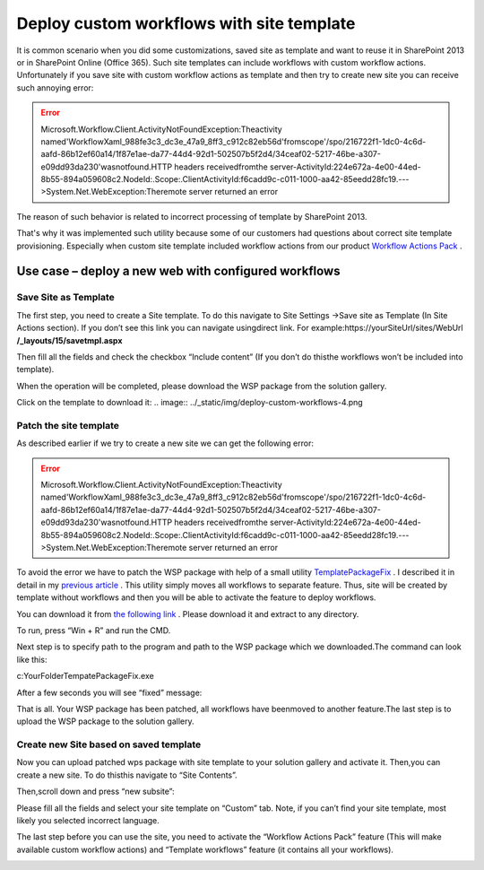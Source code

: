 Deploy custom workflows with site template
##########################################

It is common scenario when you did some customizations, saved site as template and want to reuse it in SharePoint 2013 or in SharePoint Online (Office 365). Such site templates can include workflows with custom workflow actions. Unfortunately if you save site with custom workflow actions as template and then try to create new site you can receive such annoying error:

.. error::

    Microsoft.Workflow.Client.ActivityNotFoundException:Theactivity named'WorkflowXaml_988fe3c3_dc3e_47a9_8ff3_c912c82eb56d'fromscope'/spo/216722f1-1dc0-4c6d-aafd-86b12ef60a14/1f87e1ae-da77-44d4-92d1-502507b5f2d4/34ceaf02-5217-46be-a307-e09dd93da230'wasnotfound.HTTP headers receivedfromthe server-ActivityId:224e672a-4e00-44ed-8b55-894a059608c2.NodeId:.Scope:.ClientActivityId:f6cadd9c-c011-1000-aa42-85eedd28fc19.---\>System.Net.WebException:Theremote server returned an error

The reason of such behavior is related to incorrect processing of template by SharePoint 2013.

That's why it was implemented such utility because some of our customers had questions about correct site template provisioning. Especially when custom site template included workflow actions from our product `Workflow Actions Pack </workflow-actions-pack/>`_ .\

Use case – deploy a new web with configured workflows
*****************************************************
Save Site as Template
---------------------
The first step, you need to create a Site template. To do this navigate to Site Settings -\>Save site as Template (In Site Actions section). If you don’t see this link you can navigate using\direct link. For example:https://yourSiteUrl/sites/WebUrl **/_layouts/15/savetmpl.aspx** 

.. image:: ../_static/img/deploy-custom-workflows-1.png
   :alt: 

Then fill all the fields and check the checkbox “Include content” (If you don’t do this\the workflows won’t be included into template).

.. image:: ../_static/img/deploy-custom-workflows-2.png
   :alt: 

When the operation will be completed, please download the WSP package from the solution gallery.

.. image:: ../_static/img/deploy-custom-workflows-3.png
   :alt: 

Click on the template to download it:
.. image:: ../_static/img/deploy-custom-workflows-4.png

Patch the site template
-----------------------
As described earlier if we try to create a new site we can get the following error:

.. error::

    Microsoft.Workflow.Client.ActivityNotFoundException:Theactivity named'WorkflowXaml_988fe3c3_dc3e_47a9_8ff3_c912c82eb56d'fromscope'/spo/216722f1-1dc0-4c6d-aafd-86b12ef60a14/1f87e1ae-da77-44d4-92d1-502507b5f2d4/34ceaf02-5217-46be-a307-e09dd93da230'wasnotfound.HTTP headers receivedfromthe server-ActivityId:224e672a-4e00-44ed-8b55-894a059608c2.NodeId:.Scope:.ClientActivityId:f6cadd9c-c011-1000-aa42-85eedd28fc19.---\>System.Net.WebException:Theremote server returned an error

To avoid the error we have to patch the WSP package with help of a small utility `TemplatePackageFix <https://github.com/RFlipper/TemplatePackageFix/releases>`_ . I described it in detail in my `previous article </blog/2015/01/deploy-sharepoint-2013-workflow-via-site-template/>`_ . This utility simply moves all workflows to separate feature. Thus, site will be created by template without workflows and then you will be able to activate the feature to deploy workflows.

You can download it from `the following link <https://github.com/RFlipper/TemplatePackageFix/releases>`_ . Please download it and extract to any directory.

To run, press “Win + R” and run the CMD.\

.. image:: ../_static/img/deploy-custom-workflows-5.png
   :alt: 

Next step is to specify path to the program and path to the WSP package which we downloaded.\The command can look like this:



c:\YourFolder\TempatePackageFix.exe 

After a few seconds you will see “fixed” message:

.. image:: ../_static/img/deploy-custom-workflows-6.png
   :alt: 

That is all. Your WSP package has been patched, all workflows have been\moved to another feature.The last step is to upload the WSP package to the solution gallery.

Create new Site based on saved template
---------------------------------------
Now you can upload patched wps package with site template to your solution gallery and activate it. Then,\you can create a new site. To do this\this navigate to “Site Contents”.

.. image:: ../_static/img/deploy-custom-workflows-7.png
   :alt: 

\

Then,\scroll down and press “new subsite”:

.. image:: ../_static/img/deploy-custom-workflows-8.png
   :alt: 

Please fill all the fields and select your site template on “Custom” tab. Note, if you can’t find your site template, most likely you selected incorrect language.

.. image:: ../_static/img/deploy-custom-workflows-9.png
   :alt: 

The last step before you can use the site, you need to activate the “Workflow Actions Pack” feature (This will make available custom workflow actions) and “Template workflows” feature (it contains all your workflows).

.. image:: ../_static/img/deploy-custom-workflows-10.png
   :alt: 

